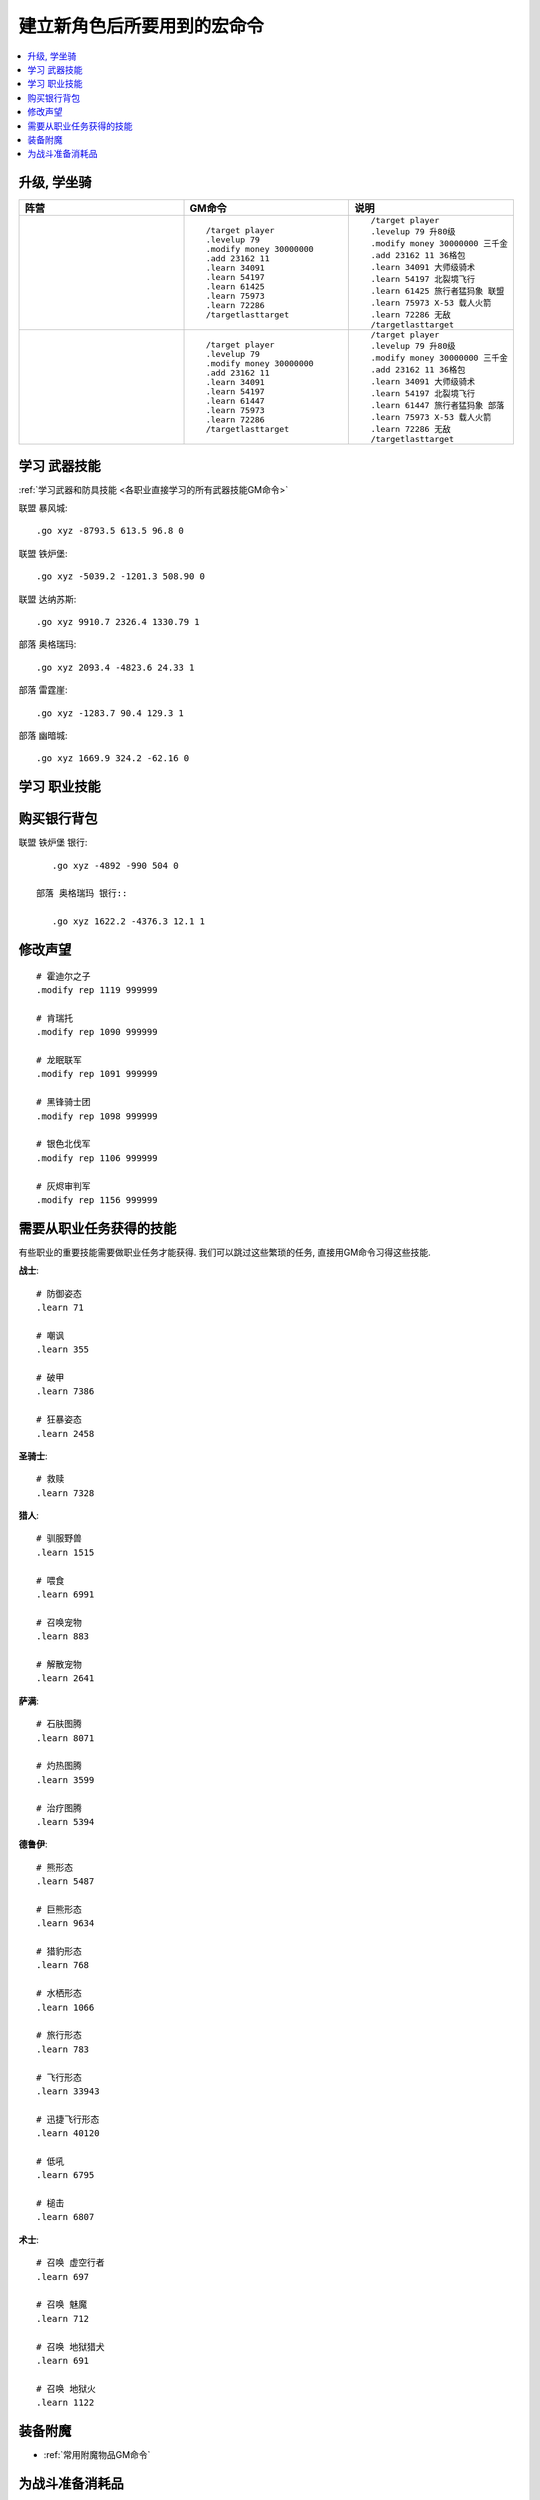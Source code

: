 建立新角色后所要用到的宏命令
==============================================================================
.. contents::
    :class: this-will-duplicate-information-and-it-is-still-useful-here
    :depth: 1
    :local:


升级, 学坐骑
------------------------------------------------------------------------------
.. list-table::
    :widths: 10 10 10
    :header-rows: 1

    * - 阵营
      - GM命令
      - 说明
    * - .. image:: /_static/image/faction-icon/alliance.png
      - ::

            /target player
            .levelup 79
            .modify money 30000000
            .add 23162 11
            .learn 34091
            .learn 54197
            .learn 61425
            .learn 75973
            .learn 72286
            /targetlasttarget

      - ::

            /target player
            .levelup 79 升80级
            .modify money 30000000 三千金
            .add 23162 11 36格包
            .learn 34091 大师级骑术
            .learn 54197 北裂境飞行
            .learn 61425 旅行者猛犸象 联盟
            .learn 75973 X-53 载人火箭
            .learn 72286 无敌
            /targetlasttarget
    * - .. image:: /_static/image/faction-icon/horde.png
      - ::

            /target player
            .levelup 79
            .modify money 30000000
            .add 23162 11
            .learn 34091
            .learn 54197
            .learn 61447
            .learn 75973
            .learn 72286
            /targetlasttarget

      - ::

            /target player
            .levelup 79 升80级
            .modify money 30000000 三千金
            .add 23162 11 36格包
            .learn 34091 大师级骑术
            .learn 54197 北裂境飞行
            .learn 61447 旅行者猛犸象 部落
            .learn 75973 X-53 载人火箭
            .learn 72286 无敌
            /targetlasttarget


学习 武器技能
------------------------------------------------------------------------------
:ref:`学习武器和防具技能 <各职业直接学习的所有武器技能GM命令>`

联盟 暴风城::

    .go xyz -8793.5 613.5 96.8 0

联盟 铁炉堡::

    .go xyz -5039.2 -1201.3 508.90 0

联盟 达纳苏斯::

    .go xyz 9910.7 2326.4 1330.79 1

部落 奥格瑞玛::

    .go xyz 2093.4 -4823.6 24.33 1

部落 雷霆崖::

    .go xyz -1283.7 90.4 129.3 1

部落 幽暗城::

    .go xyz 1669.9 324.2 -62.16 0


学习 职业技能
------------------------------------------------------------------------------
.. jinja:: doc_data

    {{ doc_data.lt_list_class_trainer_gps().render() }}


购买银行背包
------------------------------------------------------------------------------
联盟 铁炉堡 银行::

    .go xyz -4892 -990 504 0

 部落 奥格瑞玛 银行::

    .go xyz 1622.2 -4376.3 12.1 1


修改声望
------------------------------------------------------------------------------
::

    # 霍迪尔之子
    .modify rep 1119 999999

    # 肯瑞托
    .modify rep 1090 999999

    # 龙眠联军
    .modify rep 1091 999999

    # 黑锋骑士团
    .modify rep 1098 999999

    # 银色北伐军
    .modify rep 1106 999999

    # 灰烬审判军
    .modify rep 1156 999999


需要从职业任务获得的技能
------------------------------------------------------------------------------
有些职业的重要技能需要做职业任务才能获得. 我们可以跳过这些繁琐的任务, 直接用GM命令习得这些技能.

**战士**::

    # 防御姿态
    .learn 71

    # 嘲讽
    .learn 355

    # 破甲
    .learn 7386

    # 狂暴姿态
    .learn 2458

**圣骑士**::

    # 救赎
    .learn 7328

**猎人**::

    # 驯服野兽
    .learn 1515

    # 喂食
    .learn 6991

    # 召唤宠物
    .learn 883

    # 解散宠物
    .learn 2641


**萨满**::

    # 石肤图腾
    .learn 8071

    # 灼热图腾
    .learn 3599

    # 治疗图腾
    .learn 5394


**德鲁伊**::

    # 熊形态
    .learn 5487

    # 巨熊形态
    .learn 9634

    # 猎豹形态
    .learn 768

    # 水栖形态
    .learn 1066

    # 旅行形态
    .learn 783

    # 飞行形态
    .learn 33943

    # 迅捷飞行形态
    .learn 40120

    # 低吼
    .learn 6795

    # 槌击
    .learn 6807


**术士**::

    # 召唤 虚空行者
    .learn 697

    # 召唤 魅魔
    .learn 712

    # 召唤 地狱猎犬
    .learn 691

    # 召唤 地狱火
    .learn 1122


装备附魔
------------------------------------------------------------------------------
- :ref:`常用附魔物品GM命令`


为战斗准备消耗品
------------------------------------------------------------------------------
- :ref:`常用消耗品GM命令`
